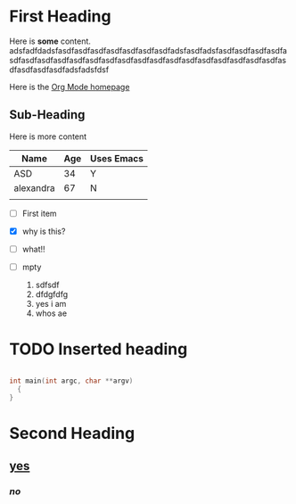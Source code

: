 * First Heading

 Here is *some* content.
adsfadfdadsfasdfasdfasdfasdfasdfasdfasdfadsfasdfadsfasdfasdfasdfasdfasdfasdfasdfasdfasdfasdfasdfasdfasdfasdfasdfasdfasdfasdfasdfasdfasdfasdfasdfasdfasdfadsfadsfdsf

 Here is the [[https://orgmode.org][Org Mode homepage]]

** Sub-Heading

 Here is more content
 | Name      | Age | Uses Emacs |
 |-----------+-----+------------|
 | ASD       |  34 | Y          |
 | alexandra |  67 | N          |
 |           |     |            |

 - [ ] First item
 - [X] why is this?
 - [ ] what!!
 - [ ] mpty

   1. sdfsdf
   2. dfdgfdfg
   3. yes i am
   4. whos ae
   
* TODO Inserted heading

   #+begin_src c

     int main(int argc, char **argv)
       {
	 }
   #+end_src
   
* Second Heading

** _yes_

*** /no/

















